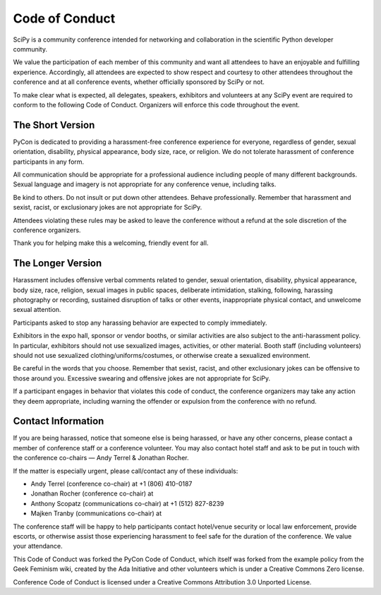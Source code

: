 Code of Conduct
===============

SciPy is a community conference intended for networking and collaboration in the 
scientific Python developer community.

We value the participation of each member of this community and want all attendees 
to have an enjoyable and fulfilling experience. Accordingly, all attendees are 
expected to show respect and courtesy to other attendees throughout the conference 
and at all conference events, whether officially sponsored by SciPy or not.

To make clear what is expected, all delegates, speakers, exhibitors and volunteers 
at any SciPy event are required to conform to the following Code of Conduct. 
Organizers will enforce this code throughout the event.

The Short Version
-----------------
PyCon is dedicated to providing a harassment-free conference experience for 
everyone, regardless of gender, sexual orientation, disability, physical 
appearance, body size, race, or religion. We do not tolerate harassment of 
conference participants in any form.

All communication should be appropriate for a professional audience including 
people of many different backgrounds. Sexual language and imagery is not appropriate 
for any conference venue, including talks.

Be kind to others. Do not insult or put down other attendees. Behave professionally. 
Remember that harassment and sexist, racist, or exclusionary jokes are not 
appropriate for SciPy.

Attendees violating these rules may be asked to leave the conference without a 
refund at the sole discretion of the conference organizers.

Thank you for helping make this a welcoming, friendly event for all.

The Longer Version
------------------
Harassment includes offensive verbal comments related to gender, sexual 
orientation, disability, physical appearance, body size, race, religion, 
sexual images in public spaces, deliberate intimidation, stalking, following, 
harassing photography or recording, sustained disruption of talks or other events, 
inappropriate physical contact, and unwelcome sexual attention.

Participants asked to stop any harassing behavior are expected to comply immediately.

Exhibitors in the expo hall, sponsor or vendor booths, or similar activities are 
also subject to the anti-harassment policy. In particular, exhibitors should not 
use sexualized images, activities, or other material. Booth staff (including 
volunteers) should not use sexualized clothing/uniforms/costumes, or otherwise 
create a sexualized environment.

Be careful in the words that you choose. Remember that sexist, racist, and other 
exclusionary jokes can be offensive to those around you. Excessive swearing and 
offensive jokes are not appropriate for SciPy.

If a participant engages in behavior that violates this code of conduct, the 
conference organizers may take any action they deem appropriate, including warning 
the offender or expulsion from the conference with no refund.

Contact Information
-------------------
If you are being harassed, notice that someone else is being harassed, or have any 
other concerns, please contact a member of conference staff or a conference volunteer. 
You may also contact hotel staff and ask to be put in touch with the conference 
co-chairs — Andy Terrel & Jonathan Rocher.

If the matter is especially urgent, please call/contact any of these individuals:

* Andy Terrel (conference co-chair) at +1 (806) 410-0187
* Jonathan Rocher (conference co-chair) at 
* Anthony Scopatz (communications co-chair) at +1 (512) 827-8239
* Majken Tranby (communications co-chair) at 

The conference staff will be happy to help participants contact hotel/venue security 
or local law enforcement, provide escorts, or otherwise assist those experiencing 
harassment to feel safe for the duration of the conference. We value your attendance.

This Code of Conduct was forked the PyCon Code of Conduct, which itself was 
forked from the example policy from the Geek Feminism wiki, created by the 
Ada Initiative and other volunteers which is under a Creative Commons Zero license.

Conference Code of Conduct is licensed under a Creative Commons Attribution 
3.0 Unported License.
